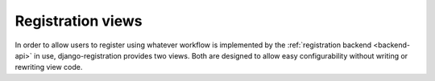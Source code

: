 .. _views:
.. module:: registration.views

Registration views
==================

In order to allow users to register using whatever workflow is
implemented by the :ref:`registration backend <backend-api>` in use,
django-registration provides two views. Both are designed to allow
easy configurability without writing or rewriting view code.

.. function:: activate(request, backend[, template_name[, success_url[, extra_context[, **kwargs]]]])

   Activate a user's account, for workflows which require a separate
   activation step.

   The actual activation of the account will be delegated to the
   backend specified by the ``backend`` keyword argument; the
   backend's ``activate()`` method will be called, passing the
   ``HttpRequest`` and any keyword arguments captured from the URL,
   and will be assumed to return a ``User`` if activation was
   successful, or a value which evaluates to ``False`` in boolean
   context if not.

   Upon successful activation, the backend's
   ``post_activation_redirect()`` method will be called, passing the
   ``HttpRequest`` and the activated ``User`` to determine the URL to
   redirect the user to. To override this, pass the argument
   ``success_url`` (see below).

   On unsuccessful activation, will render the template
   ``registration/activate.html`` to display an error message; to
   override thise, pass the argument ``template_name`` (see below).

   **Context**

   The context will be populated from the keyword arguments captured
   in the URL. This view uses ``RequestContext``, so variables
   populated by context processors will also be present in the
   context.

   :param backend: A string containing the dotted Python path to the
      backend class to use.
   :param extra_context: Optional. A dictionary of variables to add to
      the template context. Any callable object in this dictionary
      will be called to produce the final result which appears in the
      context.
   :param template_name: Optional. A custom template name to use. If
      not specified, this will default to
      ``registration/activate.html``.
   :param **kwargs: Any keyword arguments captured from the URL, such
      as an activation key, which will be passed to the backend's
      ``activate()`` method.


.. function:: register(request, backend[, success_url[, form_class[, disallowed_url[, template_name[, extra_context]]]]])

   Allow a new user to register an account.

   The actual registration of the account will be delegated to the
   backend specified by the ``backend`` keyword argument. The backend
   is used as follows:

   1. The backend's ``registration_allowed()`` method will be called,
      passing the ``HttpRequest``, to determine whether registration
      of an account is to be allowed; if not, a redirect is issued to
      a page indicating that registration is not permitted.

   2. The form to use for account registration will be obtained by
      calling the backend's ``get_form_class()`` method, passing the
      ``HttpRequest``. To override this, pass the keyword argument
      ``form_class``.

   3. If valid, the form's ``cleaned_data`` will be passed (as keyword
      arguments, and along with the ``HttpRequest``) to the backend's
      ``register()`` method, which should return a ``User`` object
      representing the new account.

   4. Upon successful registration, the backend's
      ``post_registration_redirect()`` method will be called, passing
      the ``HttpRequest`` and the new ``User``, to determine the URL
      to redirect to. To override this, pass the keyword argument
      ``success_url``.

   **Context**

   ``form``
        The form instance being used to collect registration data.

   This view uses ``RequestContext``, so variables populated by
   context processors will also be present in the context.

   :param backend: A string containing the dotted Python path to the
      backend class to use.
   :param disallowed_url: The URL to redirect to if registration is
      not permitted (e.g., if registration is closed). This should be
      a string suitable for passing as the ``to`` argument to
      `Django's "redirect" shortcut
      <http://docs.djangoproject.com/en/dev/topics/http/shortcuts/#redirect>`_. If
      not specified, this will default to ``registration_disallowed``.
   :param extra_context: Optional. A dictionary of variables to add to
      the template context. Any callable object in this dictionary
      will be called to produce the final result which appears in the
      context.
   :param form_classs: The form class to use for registration; this
      should be some subclass of ``django.forms.Form``. If not
      specified, the backend's ``get_form_class()`` method will be
      called to obtain the form class.
   :param success_url: The URL to redirect to after successful
      registration. This should be a string suitable for passing as
      the ``to`` argument to `Django's "redirect" shortcut
      <http://docs.djangoproject.com/en/dev/topics/http/shortcuts/#redirect>`_. If
      not specified, the backend's ``post_registration_redirect()``
      method will be called to obtain the URL.
   :param template_name: Optional. A custom template name to use. If
      not specified, this will default to
      ``registration/registration_form.html``.
